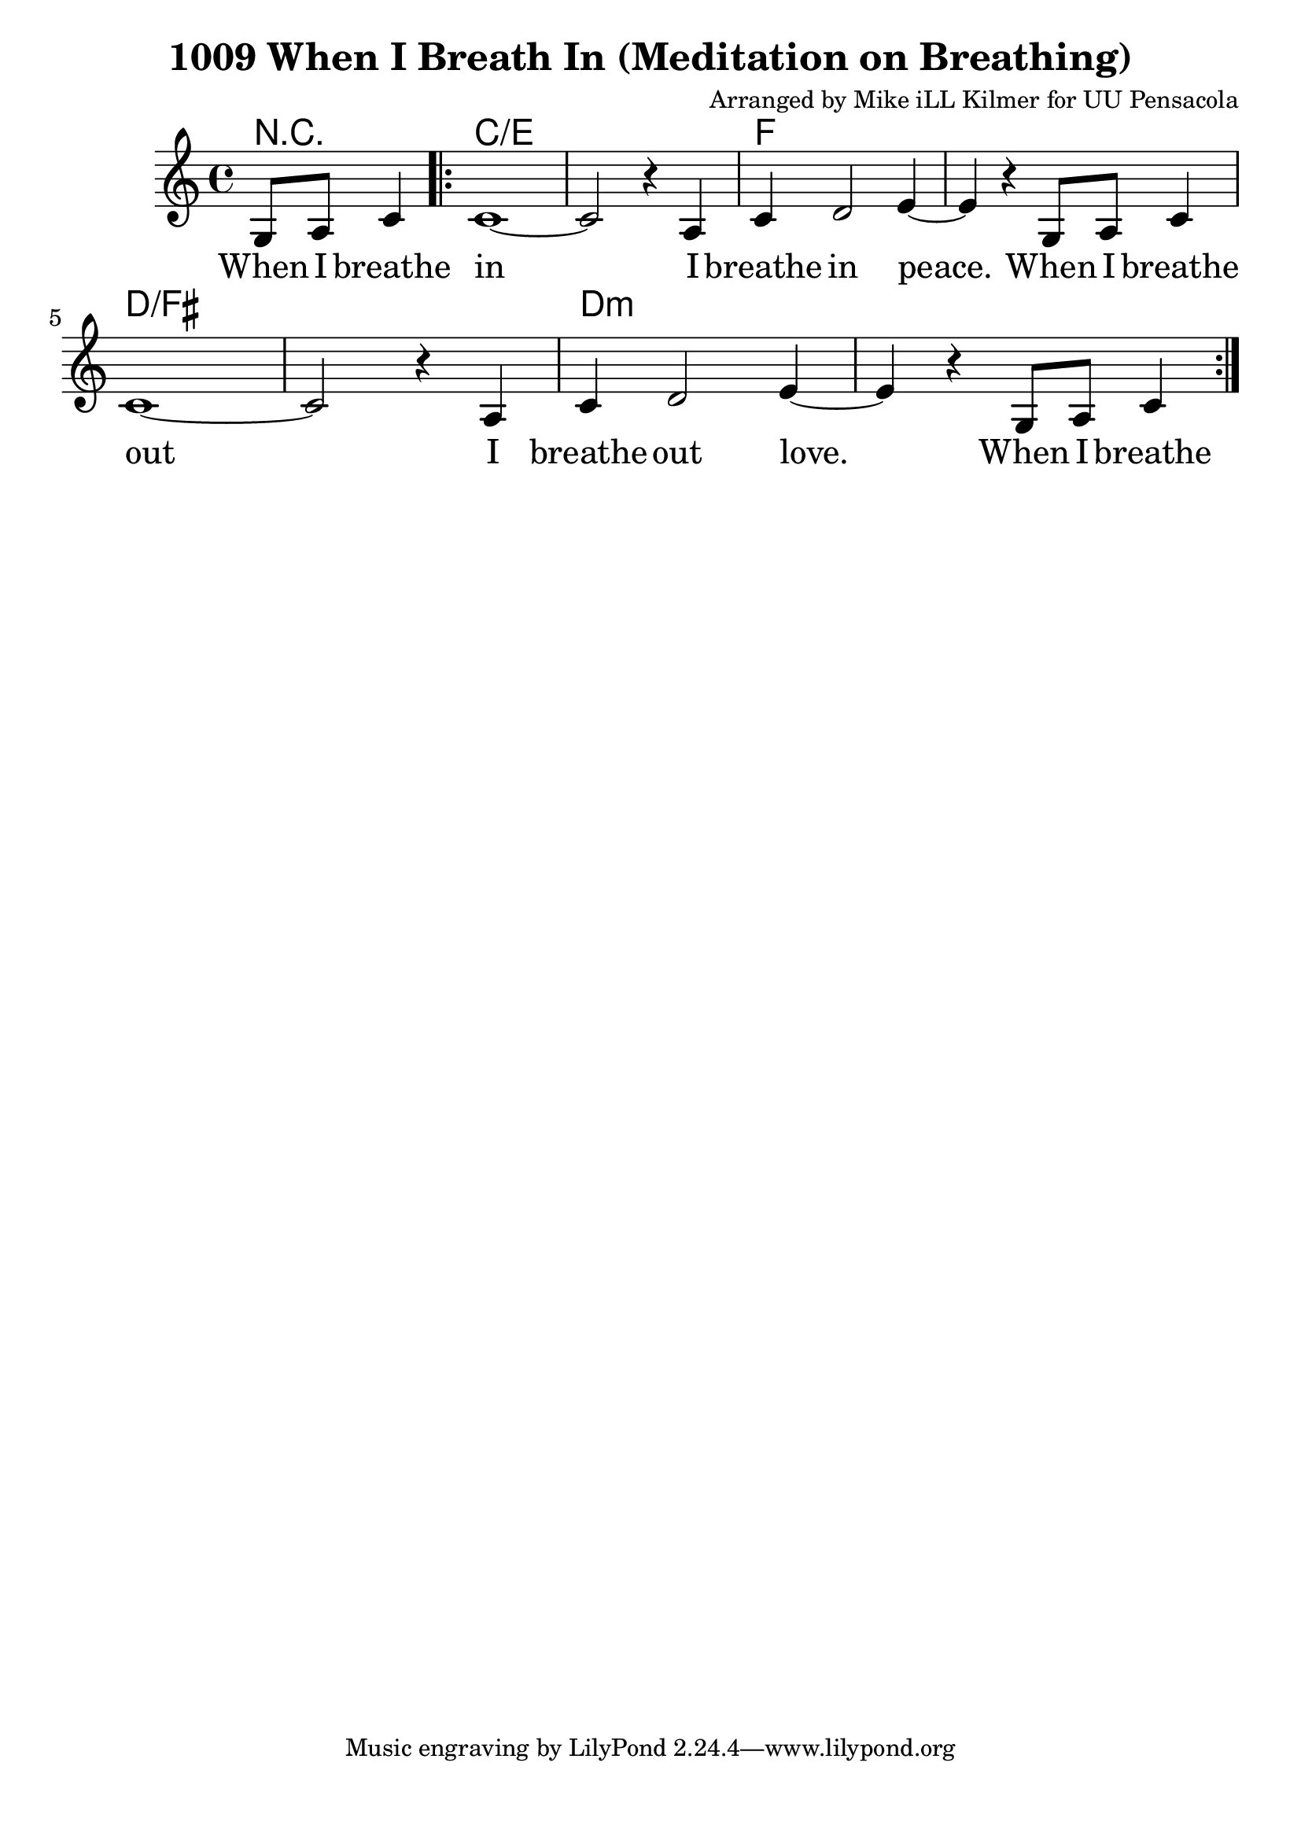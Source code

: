 \version "2.18.2"

\header {
  title = "1009 When I Breath In (Meditation on Breathing)"
  composer = "Arranged by Mike iLL Kilmer for UU Pensacola"
}

\paper{ print-page-number = ##f bottom-margin = 0.5\in }
melody = \relative c' {
  \clef treble
  \key c \major
  \time 4/4
  \set Score.voltaSpannerDuration = #(ly:make-moment 4/4)
  \new Voice = "verse" {
    \partial 2 g8 a c4 |
    \repeat volta 2 {
      c1~ | c2 r4 a | c4 d2 e4~ | e r g,8 a c4 |
      c1~ | c2 r4 a | c4 d2 e4~ | e r g,8 a c4 |
    }
  }
}

verse = \lyricmode {
  When I breathe in I breathe in peace.
  When I breathe out I breathe out love.
  When I breathe
}

harmonies = \chordmode {
  % Intro
  r2 |
  c1:/e | c:/e | f | f | d:/fis | d:/fis | d:m | d:m
}


\score {
  <<
    \new ChordNames {
      \set chordChanges = ##t
      \harmonies
    }
    \new Voice = "one" { \melody }
    \new Lyrics \lyricsto "verse" \verse
  >>
  \layout {
        #(layout-set-staff-size 25)
    }
  \midi { }
}

\markup \fill-line {
  \column {
  ""
  }
}
